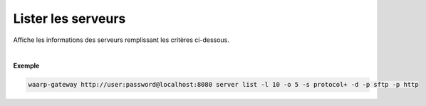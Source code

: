 ===================
Lister les serveurs
===================

.. program:: waarp-gateway server list

.. describe:: waarp-gateway <ADDR> server list

Affiche les informations des serveurs remplissant les critères ci-dessous.

.. option:: -l <LIMIT>, --limit=<LIMIT>

   Nombre de maximum de serveurs autorisés dans la réponse. Fixé à 20 par défaut.

.. option:: -o <OFFSET>, --offset=<OFFSET>

   Le numéro du premier serveur renvoyé.

.. option:: -s <SORT>, --sort=<SORT>

   L'ordre et le paramètre de tri des serveur renvoyés. Les choix possibles
   sont: tri par nom (``name+`` & ``name-``) ou par protocole (``protocol+`` &
   ``protocol-``)

.. option:: -p <PROTO>, --protocol=<PROTO>

   Filtre uniquement les serveurs utilisant le protocole renseigné avec ce
   paramètre. Ce paramètre peut être répété plusieurs fois pour filtrer
   plusieurs protocoles en même temps.

|

**Exemple**

.. code-block:: bash

   waarp-gateway http://user:password@localhost:8080 server list -l 10 -o 5 -s protocol+ -d -p sftp -p http